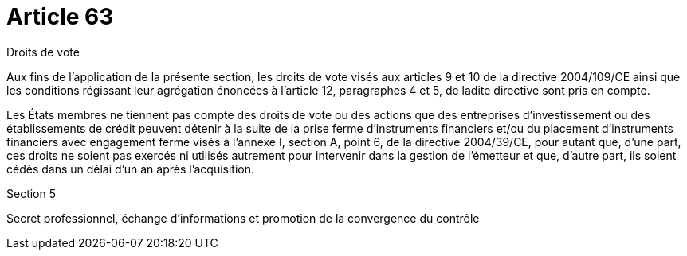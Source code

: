 = Article 63

Droits de vote

Aux fins de l'application de la présente section, les droits de vote visés aux articles 9 et 10 de la directive 2004/109/CE ainsi que les conditions régissant leur agrégation énoncées à l'article 12, paragraphes 4 et 5, de ladite directive sont pris en compte.

Les États membres ne tiennent pas compte des droits de vote ou des actions que des entreprises d'investissement ou des établissements de crédit peuvent détenir à la suite de la prise ferme d'instruments financiers et/ou du placement d'instruments financiers avec engagement ferme visés à l'annexe I, section A, point 6, de la directive 2004/39/CE, pour autant que, d'une part, ces droits ne soient pas exercés ni utilisés autrement pour intervenir dans la gestion de l'émetteur et que, d'autre part, ils soient cédés dans un délai d'un an après l'acquisition.

Section 5

Secret professionnel, échange d'informations et promotion de la convergence du contrôle
